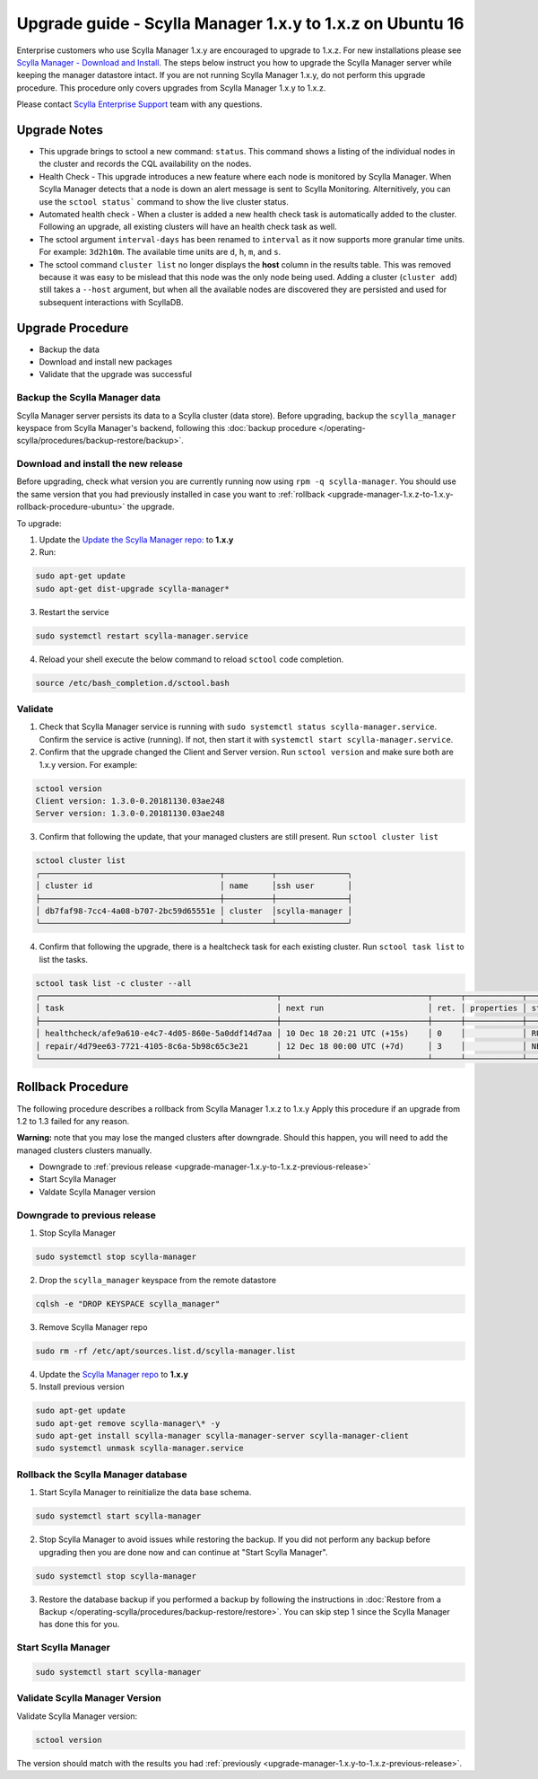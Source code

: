 

==========================================================
Upgrade guide - Scylla Manager 1.x.y to 1.x.z on Ubuntu 16
==========================================================

Enterprise customers who use Scylla Manager 1.x.y are encouraged to upgrade to 1.x.z.
For new installations please see `Scylla Manager - Download and Install <https://www.scylladb.com/enterprise-download/#manager>`_.
The steps below instruct you how to upgrade the Scylla Manager server while keeping the manager datastore intact.
If you are not running Scylla Manager 1.x.y, do not perform this upgrade procedure. This procedure only covers upgrades from Scylla Manager 1.x.y to 1.x.z.

Please contact `Scylla Enterprise Support <https://www.scylladb.com/product/support/>`_ team with any questions.

Upgrade Notes
=================

* This upgrade brings to sctool a new command: ``status``. This command shows a listing of the individual nodes in the cluster and records the CQL availability on the nodes.

* Health Check - This upgrade introduces a new feature where each node is monitored by Scylla Manager. When Scylla Manager detects that a node is down an alert message is sent to Scylla Monitoring. Alternitively, you can use the ``sctool status``` command to show the live cluster status. 

* Automated health check - When a cluster is added a new health check task is automatically added to the cluster. Following an upgrade, all existing clusters will have an health check task as well. 

* The sctool argument ``interval-days`` has been renamed to ``interval`` as it now supports more granular time units. For example: ``3d2h10m``. The available time units are ``d``, ``h``, ``m``, and ``s``.

* The sctool command ``cluster list`` no longer displays the **host** column in the results table. This was removed because it was easy to be mislead that this node was the only node being used. Adding a cluster (``cluster add``) still takes a ``--host`` argument, but when all the available nodes are discovered they are persisted and used for subsequent interactions with ScyllaDB.



Upgrade Procedure
=================

* Backup the data
* Download and install new packages
* Validate that the upgrade was successful

Backup the Scylla Manager data
-------------------------------
Scylla Manager server persists its data to a Scylla cluster (data store). Before upgrading, backup the ``scylla_manager`` keyspace from Scylla Manager's backend, following this :doc:`backup procedure </operating-scylla/procedures/backup-restore/backup>`.

Download and install the new release
------------------------------------

.. _upgrade-manager-1.x.y-to-1.x.z-previous-release:

Before upgrading, check what version you are currently running now using ``rpm -q scylla-manager``. You should use the same version that you had previously installed in case you want to :ref:`rollback <upgrade-manager-1.x.z-to-1.x.y-rollback-procedure-ubuntu>` the upgrade.


To upgrade:


1. Update the `Update the Scylla Manager repo: <https://www.scylladb.com/enterprise-download/#manager>`_ to **1.x.y**

2. Run:

.. code:: sh

   sudo apt-get update
   sudo apt-get dist-upgrade scylla-manager*

3. Restart the service

.. code:: sh

   sudo systemctl restart scylla-manager.service


4. Reload your shell execute the below command to reload ``sctool`` code completion.

.. code:: sh

   source /etc/bash_completion.d/sctool.bash


Validate
--------
1. Check that Scylla Manager service is running with ``sudo systemctl status scylla-manager.service``. Confirm the service is active (running). If not, then start it with ``systemctl start scylla-manager.service``.
2. Confirm that the upgrade changed the Client and Server version. Run ``sctool version`` and make sure both are 1.x.y version. For example:

.. code-block:: none

   sctool version
   Client version: 1.3.0-0.20181130.03ae248
   Server version: 1.3.0-0.20181130.03ae248

3. Confirm that following the update, that your managed clusters are still present. Run ``sctool cluster list``

.. code-block:: none
  
   sctool cluster list
   ╭──────────────────────────────────────┬──────────┬───────────────╮
   │ cluster id                           │ name     │ssh user       │
   ├──────────────────────────────────────┼──────────┼───────────────┤
   │ db7faf98-7cc4-4a08-b707-2bc59d65551e │ cluster  │scylla-manager │
   ╰──────────────────────────────────────┴──────────┴───────────────╯

4. Confirm that following the upgrade, there is a healtcheck task for each existing cluster. Run ``sctool task list`` to list the tasks.


.. code-block:: none


   sctool task list -c cluster --all
   ╭──────────────────────────────────────────────────┬───────────────────────────────┬──────┬────────────┬────────╮
   │ task                                             │ next run                      │ ret. │ properties │ status │
   ├──────────────────────────────────────────────────┼───────────────────────────────┼──────┼────────────┼────────┤
   │ healthcheck/afe9a610-e4c7-4d05-860e-5a0ddf14d7aa │ 10 Dec 18 20:21 UTC (+15s)    │ 0    │            │ RUNNING│
   │ repair/4d79ee63-7721-4105-8c6a-5b98c65c3e21      │ 12 Dec 18 00:00 UTC (+7d)     │ 3    │            │ NEW    │
   ╰──────────────────────────────────────────────────┴───────────────────────────────┴──────┴────────────┴────────╯

.. _upgrade-manager-1.x.z-to-1.x.y-rollback-procedure-ubuntu:

Rollback Procedure
==================

The following procedure describes a rollback from Scylla Manager 1.x.z to 1.x.y Apply this procedure if an upgrade from 1.2 to 1.3 failed for any reason.

**Warning:** note that you may lose the manged clusters after downgrade. Should this happen, you will need to add the managed clusters clusters manually.

* Downgrade to :ref:`previous release <upgrade-manager-1.x.y-to-1.x.z-previous-release>`
* Start Scylla Manager
* Valdate Scylla Manager version

Downgrade to previous release
-----------------------------
1. Stop Scylla Manager

.. code:: sh

   sudo systemctl stop scylla-manager

2. Drop the ``scylla_manager`` keyspace from the remote datastore

.. code:: sh

   cqlsh -e "DROP KEYSPACE scylla_manager"

3. Remove Scylla Manager repo

.. code:: sh

   sudo rm -rf /etc/apt/sources.list.d/scylla-manager.list

4. Update the `Scylla Manager repo <https://www.scylladb.com/enterprise-download/#manager>`_ to **1.x.y**

5. Install previous version

.. code:: sh

   sudo apt-get update
   sudo apt-get remove scylla-manager\* -y
   sudo apt-get install scylla-manager scylla-manager-server scylla-manager-client
   sudo systemctl unmask scylla-manager.service

Rollback the Scylla Manager database
------------------------------------

1. Start Scylla Manager to reinitialize the data base schema.

.. code:: sh
          
   sudo systemctl start scylla-manager

2. Stop Scylla Manager to avoid issues while restoring the backup. If you did not perform any backup before upgrading then you are done now and can continue at "Start Scylla Manager".

.. code:: sh

   sudo systemctl stop scylla-manager

3. Restore the database backup if you performed a backup by following the instructions in :doc:`Restore from a Backup </operating-scylla/procedures/backup-restore/restore>`.
   You can skip step 1 since the Scylla Manager has done this for you.

Start Scylla Manager
--------------------

.. code:: sh

   sudo systemctl start scylla-manager

Validate Scylla Manager Version
-------------------------------

Validate Scylla Manager version:

.. code:: sh

   sctool version

The version should match with the results you had :ref:`previously <upgrade-manager-1.x.y-to-1.x.z-previous-release>`.
